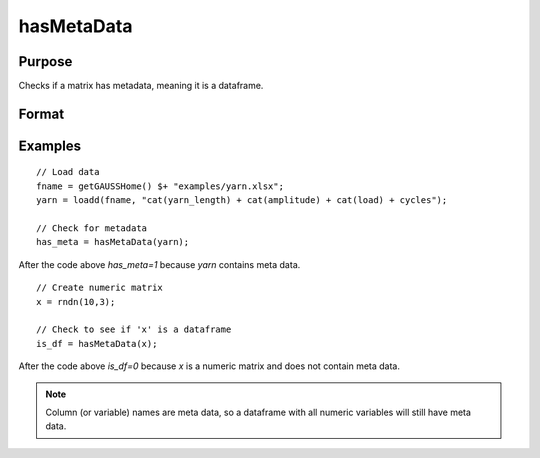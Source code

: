 
hasMetaData
==============================================

Purpose
----------------

Checks if a matrix has metadata, meaning it is a dataframe.

Format
----------------
.. function:: has_meta = hasMetaData(x)

    :param x: data.
    :type x: NxK matrix or dataframe.

    :return has_meta: Indicator variable representing whether a matrix has metadata.
    :rtype has_meta: Scalar


Examples
----------------

::

  // Load data
  fname = getGAUSSHome() $+ "examples/yarn.xlsx";
  yarn = loadd(fname, "cat(yarn_length) + cat(amplitude) + cat(load) + cycles");

  // Check for metadata
  has_meta = hasMetaData(yarn);

After the code above `has_meta=1` because *yarn* contains meta data.


::

    // Create numeric matrix
    x = rndn(10,3);

    // Check to see if 'x' is a dataframe
    is_df = hasMetaData(x);

After the code above `is_df=0` because *x* is a numeric matrix and does not contain meta data.

.. note:: Column (or variable) names are meta data, so a dataframe with all numeric variables will still have meta data. 


.. seealso:: Functions :func:`setcolmetadata`

